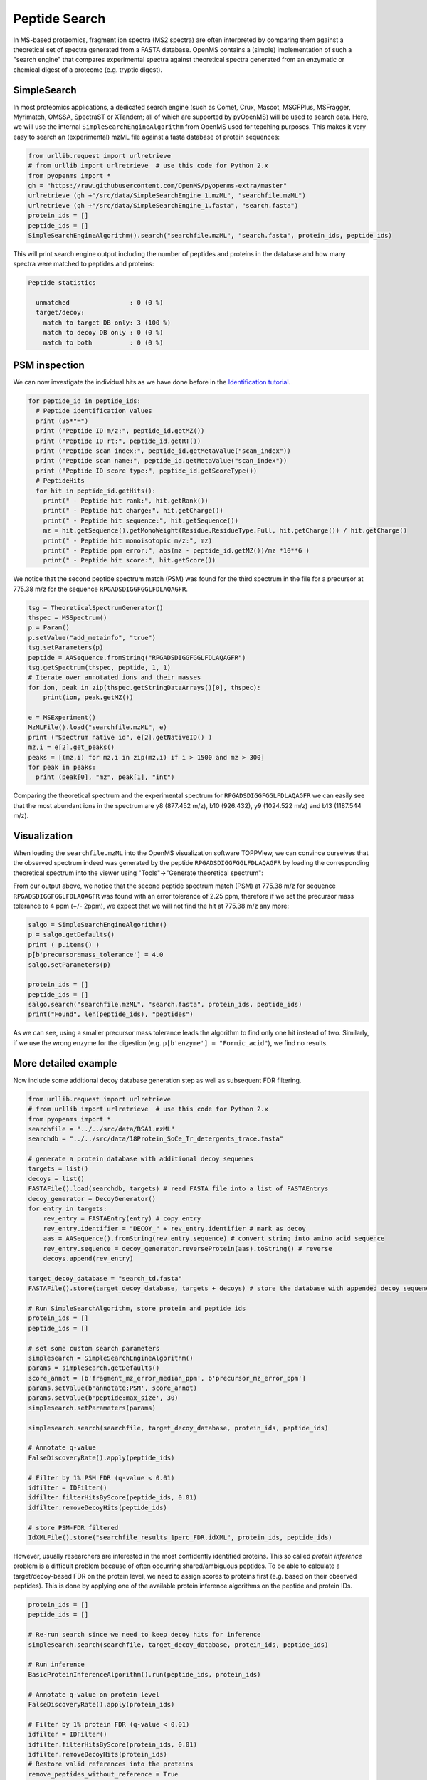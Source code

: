 Peptide Search
==============

In MS-based proteomics, fragment ion spectra (MS2 spectra) are often
interpreted by comparing them against a theoretical set of spectra generated
from a FASTA database. OpenMS contains a (simple) implementation of such a
"search engine" that compares experimental spectra against theoretical spectra
generated from an enzymatic or chemical digest of a proteome (e.g. tryptic
digest). 

SimpleSearch
************

In most proteomics applications, a dedicated search engine (such as Comet,
Crux, Mascot, MSGFPlus, MSFragger, Myrimatch, OMSSA, SpectraST or XTandem;
all of which are supported by pyOpenMS) will be used to search data. Here, we will
use the internal ``SimpleSearchEngineAlgorithm`` from OpenMS used for teaching
purposes. This makes it very easy to search an (experimental) mzML file against
a fasta database of protein sequences:

.. code-block:: python

    from urllib.request import urlretrieve
    # from urllib import urlretrieve  # use this code for Python 2.x
    from pyopenms import *
    gh = "https://raw.githubusercontent.com/OpenMS/pyopenms-extra/master"
    urlretrieve (gh +"/src/data/SimpleSearchEngine_1.mzML", "searchfile.mzML")
    urlretrieve (gh +"/src/data/SimpleSearchEngine_1.fasta", "search.fasta")
    protein_ids = []
    peptide_ids = []
    SimpleSearchEngineAlgorithm().search("searchfile.mzML", "search.fasta", protein_ids, peptide_ids) 

This will print search engine output including the number of peptides and
proteins in the database and how many spectra were matched to peptides and
proteins:

.. code-block:: console

    Peptide statistics
    
      unmatched                : 0 (0 %)
      target/decoy:
        match to target DB only: 3 (100 %)
        match to decoy DB only : 0 (0 %)
        match to both          : 0 (0 %)


PSM inspection
**************

We can now investigate the individual hits as we have done before in the
`Identification tutorial <datastructures_id.html#PeptideIdentification>`_.

.. code-block:: python

    for peptide_id in peptide_ids:
      # Peptide identification values
      print (35*"=")
      print ("Peptide ID m/z:", peptide_id.getMZ())
      print ("Peptide ID rt:", peptide_id.getRT())
      print ("Peptide scan index:", peptide_id.getMetaValue("scan_index"))
      print ("Peptide scan name:", peptide_id.getMetaValue("scan_index"))
      print ("Peptide ID score type:", peptide_id.getScoreType())
      # PeptideHits
      for hit in peptide_id.getHits():
        print(" - Peptide hit rank:", hit.getRank())
        print(" - Peptide hit charge:", hit.getCharge())
        print(" - Peptide hit sequence:", hit.getSequence())
        mz = hit.getSequence().getMonoWeight(Residue.ResidueType.Full, hit.getCharge()) / hit.getCharge()
        print(" - Peptide hit monoisotopic m/z:", mz) 
        print(" - Peptide ppm error:", abs(mz - peptide_id.getMZ())/mz *10**6 )
        print(" - Peptide hit score:", hit.getScore())


We notice that the second peptide spectrum match (PSM) was found for the third
spectrum in the file for a precursor at 775.38 m/z for the sequence
``RPGADSDIGGFGGLFDLAQAGFR``.  

.. code-block:: python

    tsg = TheoreticalSpectrumGenerator()
    thspec = MSSpectrum()
    p = Param()
    p.setValue("add_metainfo", "true")
    tsg.setParameters(p)
    peptide = AASequence.fromString("RPGADSDIGGFGGLFDLAQAGFR")
    tsg.getSpectrum(thspec, peptide, 1, 1)
    # Iterate over annotated ions and their masses
    for ion, peak in zip(thspec.getStringDataArrays()[0], thspec):
        print(ion, peak.getMZ())

    e = MSExperiment()
    MzMLFile().load("searchfile.mzML", e)
    print ("Spectrum native id", e[2].getNativeID() )
    mz,i = e[2].get_peaks()
    peaks = [(mz,i) for mz,i in zip(mz,i) if i > 1500 and mz > 300]
    for peak in peaks:
      print (peak[0], "mz", peak[1], "int")

Comparing the theoretical spectrum and the experimental spectrum for
``RPGADSDIGGFGGLFDLAQAGFR`` we can easily see that the most abundant ions in the
spectrum are y8 (877.452 m/z), b10 (926.432), y9 (1024.522 m/z) and b13
(1187.544 m/z).

Visualization
*************

When loading the ``searchfile.mzML`` into the OpenMS
visualization software TOPPView, we can convince ourselves that the observed
spectrum indeed was generated by the peptide ``RPGADSDIGGFGGLFDLAQAGFR`` by loading
the corresponding theoretical spectrum into the viewer using "Tools"->"Generate
theoretical spectrum":

.. image:: img/psm.png

From our output above, we notice that the second peptide spectrum match (PSM)
at 775.38 m/z for sequence ``RPGADSDIGGFGGLFDLAQAGFR`` was found with an error
tolerance of 2.25 ppm, therefore if we set the precursor mass tolerance to 4
ppm (+/- 2ppm), we expect that we will not find the hit at 775.38 m/z any more:

.. code-block:: python

    salgo = SimpleSearchEngineAlgorithm()
    p = salgo.getDefaults()
    print ( p.items() )
    p[b'precursor:mass_tolerance'] = 4.0
    salgo.setParameters(p)

    protein_ids = []
    peptide_ids = []
    salgo.search("searchfile.mzML", "search.fasta", protein_ids, peptide_ids) 
    print("Found", len(peptide_ids), "peptides")

As we can see, using a smaller precursor mass tolerance leads the algorithm to
find only one hit instead of two. Similarly, if we use the wrong enzyme for
the digestion (e.g. ``p[b'enzyme'] = "Formic_acid"``), we find no results.

More detailed example
*********************

Now include some additional decoy database generation step as well as subsequent FDR filtering.

.. code-block:: python

    from urllib.request import urlretrieve
    # from urllib import urlretrieve  # use this code for Python 2.x
    from pyopenms import *
    searchfile = "../../src/data/BSA1.mzML"
    searchdb = "../../src/data/18Protein_SoCe_Tr_detergents_trace.fasta"

    # generate a protein database with additional decoy sequenes
    targets = list()
    decoys = list()
    FASTAFile().load(searchdb, targets) # read FASTA file into a list of FASTAEntrys
    decoy_generator = DecoyGenerator()
    for entry in targets:
        rev_entry = FASTAEntry(entry) # copy entry
        rev_entry.identifier = "DECOY_" + rev_entry.identifier # mark as decoy
        aas = AASequence().fromString(rev_entry.sequence) # convert string into amino acid sequence
        rev_entry.sequence = decoy_generator.reverseProtein(aas).toString() # reverse
        decoys.append(rev_entry)

    target_decoy_database = "search_td.fasta"
    FASTAFile().store(target_decoy_database, targets + decoys) # store the database with appended decoy sequences

    # Run SimpleSearchAlgorithm, store protein and peptide ids
    protein_ids = []
    peptide_ids = []

    # set some custom search parameters
    simplesearch = SimpleSearchEngineAlgorithm()
    params = simplesearch.getDefaults()
    score_annot = [b'fragment_mz_error_median_ppm', b'precursor_mz_error_ppm']
    params.setValue(b'annotate:PSM', score_annot)
    params.setValue(b'peptide:max_size', 30)
    simplesearch.setParameters(params)

    simplesearch.search(searchfile, target_decoy_database, protein_ids, peptide_ids)

    # Annotate q-value
    FalseDiscoveryRate().apply(peptide_ids)

    # Filter by 1% PSM FDR (q-value < 0.01)
    idfilter = IDFilter()
    idfilter.filterHitsByScore(peptide_ids, 0.01)
    idfilter.removeDecoyHits(peptide_ids)

    # store PSM-FDR filtered 
    IdXMLFile().store("searchfile_results_1perc_FDR.idXML", protein_ids, peptide_ids)

However, usually researchers are interested in the most confidently identified proteins.
This so called *protein inference* problem is a difficult problem because of often occurring shared/ambiguous peptides.
To be able to calculate a target/decoy-based FDR on the protein level,
we need to assign scores to proteins first (e.g. based on their observed peptides).
This is done by applying one of the available protein inference algorithms on the peptide and protein IDs.

.. code-block:: python

    protein_ids = []
    peptide_ids = []

    # Re-run search since we need to keep decoy hits for inference
    simplesearch.search(searchfile, target_decoy_database, protein_ids, peptide_ids)

    # Run inference
    BasicProteinInferenceAlgorithm().run(peptide_ids, protein_ids)

    # Annotate q-value on protein level
    FalseDiscoveryRate().apply(protein_ids)

    # Filter by 1% protein FDR (q-value < 0.01)
    idfilter = IDFilter()
    idfilter.filterHitsByScore(protein_ids, 0.01)
    idfilter.removeDecoyHits(protein_ids)
    # Restore valid references into the proteins
    remove_peptides_without_reference = True
    idfilter.updateProteinReferences(peptide_ids, protein_ids, remove_peptides_without_reference)

    # store protein-FDR filtered 
    IdXMLFile().store("searchfile_results_1perc_protFDR.idXML", protein_ids, peptide_ids)

.. image:: ./img/launch_binder.jpg
   :class: ignore
   :target: https://mybinder.org/v2/gh/OpenMS/pyopenms-extra/master+ipynb?urlpath=lab/tree/docs/source/peptide_search.ipynb
   :alt: Launch Binder
